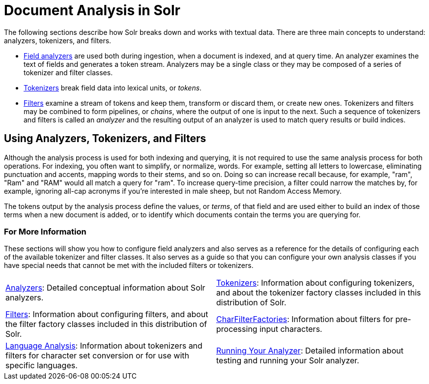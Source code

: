 = Document Analysis in Solr
:page-children: analyzers, \
    tokenizers, \
    filters, \
    charfilterfactories, \
    language-analysis, \
    phonetic-matching, \
    running-your-analyzer
// Licensed to the Apache Software Foundation (ASF) under one
// or more contributor license agreements.  See the NOTICE file
// distributed with this work for additional information
// regarding copyright ownership.  The ASF licenses this file
// to you under the Apache License, Version 2.0 (the
// "License"); you may not use this file except in compliance
// with the License.  You may obtain a copy of the License at
//
//   http://www.apache.org/licenses/LICENSE-2.0
//
// Unless required by applicable law or agreed to in writing,
// software distributed under the License is distributed on an
// "AS IS" BASIS, WITHOUT WARRANTIES OR CONDITIONS OF ANY
// KIND, either express or implied.  See the License for the
// specific language governing permissions and limitations
// under the License.

The following sections describe how Solr breaks down and works with textual data.
There are three main concepts to understand: analyzers, tokenizers, and filters.

* <<analyzers.adoc#analyzers,Field analyzers>> are used both during ingestion, when a document is indexed, and at query time. An analyzer examines the text of fields and generates a token stream. Analyzers may be a single class or they may be composed of a series of tokenizer and filter classes.
* <<tokenizers.adoc#tokenizers,Tokenizers>> break field data into lexical units, or _tokens_.
* <<filters.adoc#filters,Filters>> examine a stream of tokens and keep them, transform or discard them, or create new ones. Tokenizers and filters may be combined to form pipelines, or _chains_, where the output of one is input to the next. Such a sequence of tokenizers and filters is called an _analyzer_ and the resulting output of an analyzer is used to match query results or build indices.

== Using Analyzers, Tokenizers, and Filters

Although the analysis process is used for both indexing and querying, it is not required to use the same analysis process for both operations.
For indexing, you often want to simplify, or normalize, words.
For example, setting all letters to lowercase, eliminating punctuation and accents, mapping words to their stems, and so on.
Doing so can increase recall because, for example, "ram", "Ram" and "RAM" would all match a query for "ram".
To increase query-time precision, a filter could narrow the matches by, for example, ignoring all-cap acronyms if you're interested in male sheep, but not Random Access Memory.

The tokens output by the analysis process define the values, or _terms_, of that field and are used either to build an index of those terms when a new document is added, or to identify which documents contain the terms you are querying for.

=== For More Information

These sections will show you how to configure field analyzers and also serves as a reference for the details of configuring each of the available tokenizer and filter classes.
It also serves as a guide so that you can configure your own analysis classes if you have special needs that cannot be met with the included filters or tokenizers.

****
// This tags the below list so it can be used in the parent page section list
// tag::analysis-sections[]
[cols="1,1",frame=none,grid=none,stripes=none]
|===
| <<analyzers.adoc#analyzers,Analyzers>>: Detailed conceptual information about Solr analyzers.
| <<tokenizers.adoc#tokenizers,Tokenizers>>: Information about configuring tokenizers, and about the tokenizer factory classes included in this distribution of Solr.
| <<filters.adoc#filters,Filters>>: Information about configuring filters, and about the filter factory classes included in this distribution of Solr.
| <<charfilterfactories.adoc#charfilterfactories,CharFilterFactories>>: Information about filters for pre-processing input characters.
| <<language-analysis.adoc#language-analysis,Language Analysis>>: Information about tokenizers and filters for character set conversion or for use with specific languages.
| <<running-your-analyzer.adoc#running-your-analyzer,Running Your Analyzer>>: Detailed information about testing and running your Solr analyzer.
|===
// end::analysis-sections[]
****
